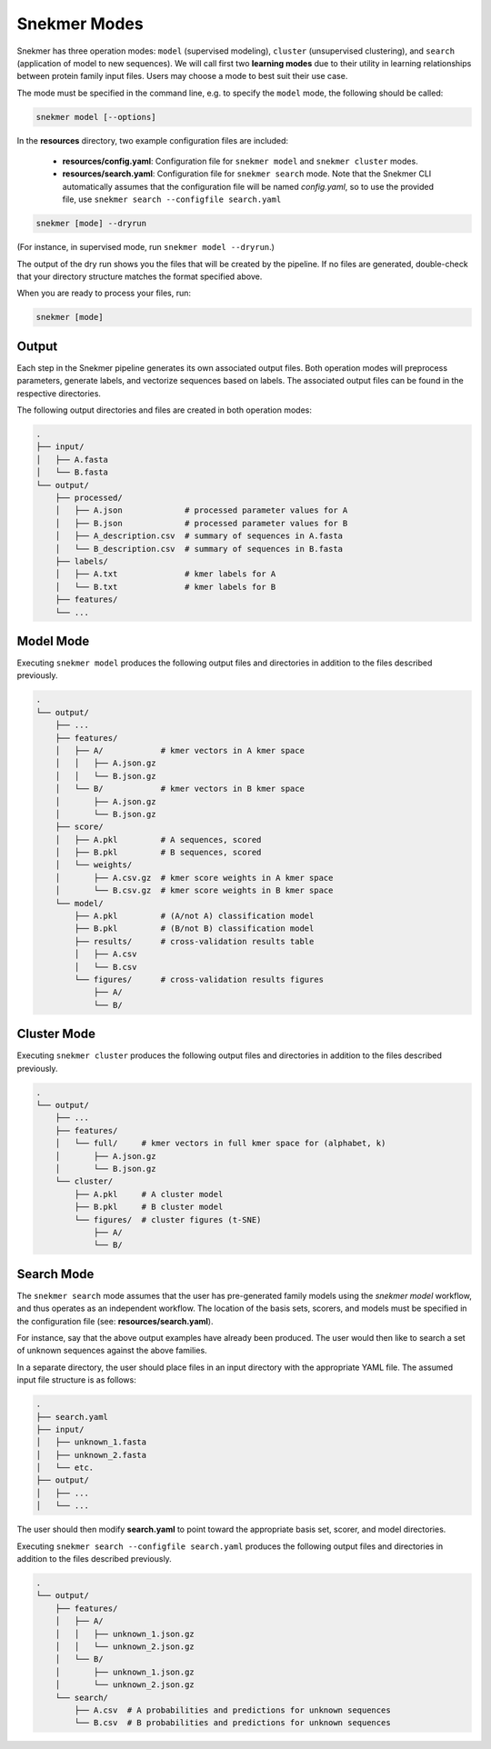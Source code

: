 Snekmer Modes
=============

Snekmer has three operation modes: ``model`` (supervised modeling),
``cluster`` (unsupervised clustering), and ``search`` (application
of model to new sequences). We will call first two **learning modes**
due to their utility in learning relationships between protein family
input files. Users may choose a mode to best suit their use case.

The mode must be specified in the command line, e.g. to specify the
``model`` mode, the following should be called:

.. code-block:: bash

    snekmer model [--options]

In the **resources** directory, two example configuration files are included:

  - **resources/config.yaml**: Configuration file for ``snekmer model`` and ``snekmer cluster`` modes.
  - **resources/search.yaml**: Configuration file for ``snekmer search`` mode. Note that the Snekmer CLI automatically assumes that the configuration file will be named *config.yaml*, so to use the provided file, use ``snekmer search --configfile search.yaml``

.. code-block:: bash

    snekmer [mode] --dryrun

(For instance, in supervised mode, run ``snekmer model --dryrun``.)

The output of the dry run shows you the files that will be created by the
pipeline. If no files are generated, double-check   that your directory
structure matches the format specified above.

When you are ready to process your files, run:

.. code-block:: bash

    snekmer [mode]

Output
------

Each step in the Snekmer pipeline generates its own associated output files.
Both operation modes will preprocess parameters, generate labels, and
vectorize sequences based on labels. The associated output files can be
found in the respective directories.

The following output directories and files are created in both operation modes:

.. code-block:: console

    .
    ├── input/
    │   ├── A.fasta
    │   └── B.fasta
    └── output/
        ├── processed/
        │   ├── A.json             # processed parameter values for A
        │   ├── B.json             # processed parameter values for B
        │   ├── A_description.csv  # summary of sequences in A.fasta
        │   └── B_description.csv  # summary of sequences in B.fasta
        ├── labels/
        │   ├── A.txt              # kmer labels for A
        │   └── B.txt              # kmer labels for B
        ├── features/
        └── ...

Model Mode
----------

Executing ``snekmer model`` produces the following output files
and directories in addition to the files described previously.

.. code-block:: console

    .
    └── output/
        ├── ...
        ├── features/
        │   ├── A/            # kmer vectors in A kmer space
        │   │   ├── A.json.gz
        │   │   └── B.json.gz
        │   └── B/            # kmer vectors in B kmer space
        │       ├── A.json.gz
        │       └── B.json.gz
        ├── score/
        │   ├── A.pkl         # A sequences, scored
        │   ├── B.pkl         # B sequences, scored
        │   └── weights/
        │       ├── A.csv.gz  # kmer score weights in A kmer space
        │       └── B.csv.gz  # kmer score weights in B kmer space
        └── model/
            ├── A.pkl         # (A/not A) classification model
            ├── B.pkl         # (B/not B) classification model
            ├── results/      # cross-validation results table
            │   ├── A.csv
            │   └── B.csv
            └── figures/      # cross-validation results figures
                ├── A/
                └── B/

Cluster Mode
------------

Executing ``snekmer cluster`` produces the following output files
and directories in addition to the files described previously.

.. code-block:: console

    .
    └── output/
        ├── ...
        ├── features/
        │   └── full/     # kmer vectors in full kmer space for (alphabet, k)
        │       ├── A.json.gz
        │       └── B.json.gz
        └── cluster/
            ├── A.pkl     # A cluster model
            ├── B.pkl     # B cluster model
            └── figures/  # cluster figures (t-SNE)
                ├── A/
                └── B/

Search Mode
-----------

The ``snekmer search`` mode assumes that the user has pre-generated
family models using the `snekmer model` workflow, and thus operates
as an independent workflow. The location of the basis sets, scorers,
and models must be specified in the configuration file (see:
**resources/search.yaml**).

For instance, say that the above output examples have already been
produced. The user would then like to search a set of unknown
sequences against the above families.

In a separate directory, the user should place files in an input
directory with the appropriate YAML file. The assumed input file
structure is as follows:

.. code-block:: console

    .
    ├── search.yaml
    ├── input/
    │   ├── unknown_1.fasta
    │   ├── unknown_2.fasta
    │   └── etc.
    ├── output/
    │   ├── ...
    │   └── ...

The user should then modify **search.yaml** to point toward the
appropriate basis set, scorer, and model directories.

Executing ``snekmer search --configfile search.yaml`` produces the
following output files and directories in addition to the files
described previously.

.. code-block:: console

    .
    └── output/
        ├── features/
        │   ├── A/
        │   │   ├── unknown_1.json.gz
        │   │   └── unknown_2.json.gz
        │   └── B/
        │       ├── unknown_1.json.gz
        │       └── unknown_2.json.gz
        └── search/
            ├── A.csv  # A probabilities and predictions for unknown sequences
            └── B.csv  # B probabilities and predictions for unknown sequences